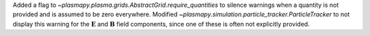 Added a flag to `~plasmapy.plasma.grids.AbstractGrid.require_quantities`
to silence warnings when a quantity is not provided and is assumed to be
zero everywhere. Modified `~plasmapy.simulation.particle_tracker.ParticleTracker` to
not display this warning for the :math:`\mathbf{E}` and :math:`\mathbf{B}`
field components, since one of these is often not explicitly provided.
